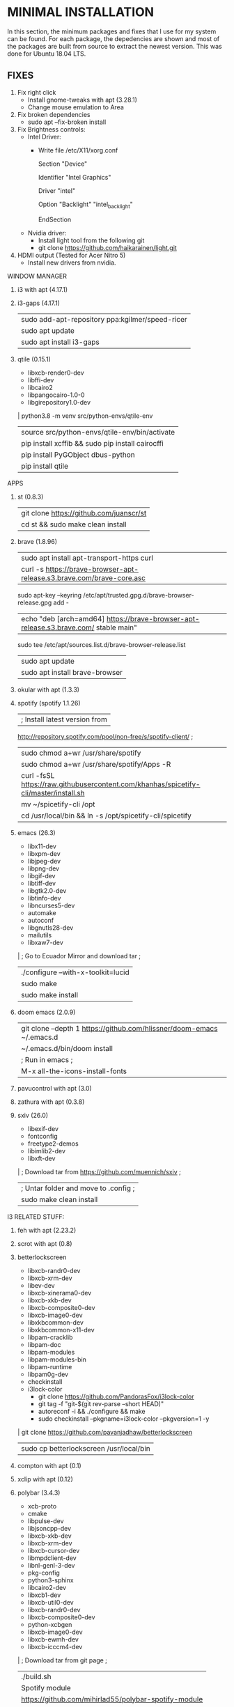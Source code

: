 * MINIMAL INSTALLATION
In this section, the minimum packages and fixes that I use for my system can be
found. For each package, the depedencies are shown and most of the packages are
built from source to extract the newest version. This was done for Ubuntu 18.04
LTS.

** FIXES
1. Fix right click
   - Install gnome-tweaks with apt (3.28.1)
   - Change mouse emulation to Area
2. Fix broken dependencies
   - sudo apt --fix-broken install
3. Fix Brightness controls:
   - Intel Driver:
     - Write file /etc/X11/xorg.conf

         Section "Device"

           Identifier  "Intel Graphics"

           Driver      "intel"

           Option      "Backlight"  "intel_backlight"

         EndSection

   - Nvidia driver:
     - Install light tool from the following git
     - git clone https://github.com/haikarainen/light.git
4. HDMI output (Tested for Acer Nitro 5)
   - Install new drivers from nvidia.

WINDOW MANAGER
1. i3 with apt (4.17.1)
2. i3-gaps (4.17.1)
  | sudo add-apt-repository ppa:kgilmer/speed-ricer
  | sudo apt update
  | sudo apt install i3-gaps
3. qtile (0.15.1)
  * libxcb-render0-dev
  * libffi-dev
  * libcairo2
  * libpangocairo-1.0-0
  * libgirepository1.0-dev
  | python3.8 -m venv src/python-envs/qtile-env
  | source src/python-envs/qtile-env/bin/activate
  | pip install xcffib && sudo pip install cairocffi
  | pip install PyGObject dbus-python
  | pip install qtile

APPS
1. st (0.8.3)
  | git clone https://github.com/juanscr/st
  | cd st && sudo make clean install
2. brave (1.8.96)
  | sudo apt install apt-transport-https curl
  | curl -s https://brave-browser-apt-release.s3.brave.com/brave-core.asc |
    sudo apt-key --keyring /etc/apt/trusted.gpg.d/brave-browser-release.gpg add -
  | echo "deb [arch=amd64] https://brave-browser-apt-release.s3.brave.com/ stable main" |
    sudo tee /etc/apt/sources.list.d/brave-browser-release.list
  | sudo apt update
  | sudo apt install brave-browser
3. okular with apt (1.3.3)
4. spotify (spotify 1.1.26)
  | ; Install latest version from
     http://repository.spotify.com/pool/non-free/s/spotify-client/ ;
  | sudo chmod a+wr /usr/share/spotify
  | sudo chmod a+wr /usr/share/spotify/Apps -R
  | curl -fsSL https://raw.githubusercontent.com/khanhas/spicetify-cli/master/install.sh | sh
  | mv  ~/spicetify-cli /opt
  | cd /usr/local/bin && ln -s /opt/spicetify-cli/spicetify
5. emacs (26.3)
  * libx11-dev
  * libxpm-dev
  * libjpeg-dev
  * libpng-dev
  * libgif-dev
  * libtiff-dev
  * libgtk2.0-dev
  * libtinfo-dev
  * libncurses5-dev
  * automake
  * autoconf
  * libgnutls28-dev
  * mailutils
  * libxaw7-dev
  | ; Go to Ecuador Mirror and download tar ;
  | ./configure --with-x-toolkit=lucid
  | sudo make
  | sudo make install
6. doom emacs (2.0.9)
  | git clone --depth 1 https://github.com/hlissner/doom-emacs ~/.emacs.d
  | ~/.emacs.d/bin/doom install
  | ; Run in emacs ;
  | M-x all-the-icons-install-fonts
7. pavucontrol with apt (3.0)
8. zathura with apt (0.3.8)
9. sxiv (26.0)
  * libexif-dev
  * fontconfig
  * freetype2-demos
  * libimlib2-dev
  * libxft-dev
  | ; Download tar from https://github.com/muennich/sxiv ;
  | ; Untar folder and move to .config ;
  | sudo make clean install

I3 RELATED STUFF:
1. feh with apt (2.23.2)
2. scrot with apt (0.8)
3. betterlockscreen
  * libxcb-randr0-dev
  * libxcb-xrm-dev
  * libev-dev
  * libxcb-xinerama0-dev
  * libxcb-xkb-dev
  * libxcb-composite0-dev
  * libxcb-image0-dev
  * libxkbcommon-dev
  * libxkbcommon-x11-dev
  * libpam-cracklib
  * libpam-doc
  * libpam-modules
  * libpam-modules-bin
  * libpam-runtime
  * libpam0g-dev
  * checkinstall
  * i3lock-color
    * git clone https://github.com/PandorasFox/i3lock-color
    * git tag -f "git-$(git rev-parse --short HEAD)"
    * autoreconf -i && ./configure && make
    * sudo checkinstall --pkgname=i3lock-color --pkgversion=1 -y
  | git clone https://github.com/pavanjadhaw/betterlockscreen
  | sudo cp betterlockscreen /usr/local/bin
4. compton with apt (0.1)
5. xclip with apt (0.12)
6. polybar (3.4.3)
  * xcb-proto
  * cmake
  * libpulse-dev
  * libjsoncpp-dev
  * libxcb-xkb-dev
  * libxcb-xrm-dev
  * libxcb-cursor-dev
  * libmpdclient-dev
  * libnl-genl-3-dev
  * pkg-config
  * python3-sphinx
  * libcairo2-dev
  * libxcb1-dev
  * libxcb-util0-dev
  * libxcb-randr0-dev
  * libxcb-composite0-dev
  * python-xcbgen
  * libxcb-image0-dev
  * libxcb-ewmh-dev
  * libxcb-icccm4-dev
  | ; Download tar from git page ;
  | ./build.sh
  | Spotify module
    | https://github.com/mihirlad55/polybar-spotify-module
    | sudo apt install libdbus-1-dev
    | systemctl --user enable spotify-listener
    | systemctl --user start spotify-listener

Packages:
1. python (3.8.3)
  * build-essential
  * zlib1g-dev
  * libffi-dev
  * libreadline-gplv2-dev
  * libncursesw5-dev
  * libssl-dev
  * libsqlite3-dev
  * tk-dev
  * libgdbm-dev
  * libc6-dev
  * libbz2-dev
  | ; Download tar from python page. ;
  | ./configure --enable-optimizations
  | sudo make
  | sudo make install
2. texlive (2017.20180305)
  | sudo apt install texlive-full
3. ghcup (0.1.5)
  * curl
  * libgmp-dev
  * libncurses-dev
  | curl --proto '=https' --tlsv1.2 -sSf https://get-ghcup.haskell.org | sh
4. agda (2.6.1)
  | cabal update
  | cabal install Agda
  | agda-mode setup
5. git with apt (2.17.1)
  | git config --global credential.helper store
  | git config --global core.editor "nvim"
6. R (3.6.1)
  * gfortran
  * libcurl4-openssl-dev
  | ; Download tar ball from R webpage. ;
  | ./configure --enable-R-shlib
  | sudo make
  | sudo make install

################### ADD ONS AND COSMETHIC ########################
; COSMETHIC ;
1. Theme
  | Install lxappeareance (0.6.3)
  | Select desired theme.
  | Download Moka Icons.
    | sudo add-apt-repository -u ppa:snwh/ppa
    | sudo apt install moka-icon-theme faba-icon-theme faba-mono-icons
  | Download Papirus Icons (recomended)
    | sudo add-apt-repository ppa:papirus/papirus
    | sudo apt update
    | sudo apt install papirus-icon-theme
  | Apply icon theme.
2. Load images at Pictures/wallpapers for random Background.
3. Fonts
  | Install Font-Awesome from:
  | https://fontawesome.com/how-to-use/on-the-desktop/setup/getting-started
  | Move otf files to ~/.local/share/fonts/

APPS:
1. vlc with apt (3.0.8)
2. ; Pycharm ;
  | Download tar
  | Move folder to /opt/
  | Add to path
3. ; Popcorn Time ;
  | sudo apt update && sudo apt install libcanberra-gtk-module libgconf-2-4
  | Install tar from active website.
  | Put it in /opt/
  | Add to path
4. libreoffice with apt (6.4.1)
5. arandr with apt (0.1.19)
6. inkscape with apt (0.92.3)
  -- EXTENSION: textext (0.11)
     | sudo apt install python2.7
     | sudo apt install python-gtk2 python-gtksourceview2
     | sudo apt install pdf2svg
     | ; Download tar from github https://github.com/textext/textext/releases ;
     | python2 setup.py
7. pdftk with snap (2.02)
8. teams (1.3.0)
  | ; Download deb from page ;
9. natron (2.3.14)
  | ; Download tgz from page ;
  | ; Run installer ;
10. netlogo (6.1.1)
  | ; Download tgz from page ;
  | ; Move to opt ;
11. repast symphony (2.7)
  | sudo apt install openjdk-8-jdk
  | ; Downaload Eclipse Commiters (2019.06) from page ;
  | ; Move it to opt ;
  | ; Using Eclipse install Eclipse Groovy Development tools and Groovy Compile 2.4 (only) ;
  | ; Install repast using Eclipse ;
  | ; Install vim plugin in plugin section ;
12. discord with snap (0.0.10)
13. stremio (4.4)
  * qml-module-qtwebengine
  * qml-module-qtwebchannel
  * qml-module-qt-labs-platform
  * libmpv1
  | ; Download deb from page ;
14. R-studio (1.2.5019)
  | ; Install deb from web. ;
  | sudo dpkg --ignore-depends=libclang-dev -i rstudio-1.2.5019-amd64.deb
  | sudo apt install -f
15. chrome (80.0)
  | sudo nano /etc/apt/sources.list.d/google-chrome.list
    | deb [arch=amd64] http://dl.google.com/linux/chrome/deb/ stable main
  | wget https://dl.google.com/linux/linux_signing_key.pub
  | sudo apt-key add linux_signing_key.pub
  | sudo apt update
  | rm linux_signing_key.pub
  | sudo apt install google-chrome-stable
16. ; virtualbox (6.1) ;
  * libqt5opengl5
  | Download deb from https://www.virtualbox.org/wiki/Linux_Downloads

PACKAGES:
1. xrandr (7.7)
  | sudo apt install x11-xserver-utils
2. wine (4.17)
  | sudo dpkg --add-architecture i386
  | wget -nc https://dl.winehq.org/wine-builds/winehq.key
  | sudo apt-key add winehq.key
  | sudo apt-add-repository 'deb https://dl.winehq.org/wine-builds/ubuntu/ bionic main'
  | sudo add-apt-repository ppa:cybermax-dexter/sdl2-backport
  | sudo apt update
  | sudo apt install --install-recommends winehq-stable
3. jupyter notebook (2.0.1)
  | sudo pip install jupyterlab
4. java (11.0.6)
  | sudo apt install default-jdk

; BACKUPS: ;
1. dotfiles (Based on https://www.atlassian.com/git/tutorials/dotfiles)
  | Startup:
    | git init --bare $HOME/folder/to/dotfiles
    | Add in bashrc:
      | alias dfiles='/usr/bin/git --git-dir=$HOME/folder/to/dotfiles --work-tree=$HOME'
    | dfiles config --local status.showUntrackedFiles no
    | dfiles remote add origin <git-link>
    | dfiles push --set-upstream origin master
  | Backup:
    | Add to the gitignore the folder your going to clone the git.
    | Check that the alias exists.
    | git clone --bare <git-link> $HOME/folder/to/dotfiles
    | dfiles config --local status.showUntrackedFiles no
    | dfiles checkout (Solve conflicts)
